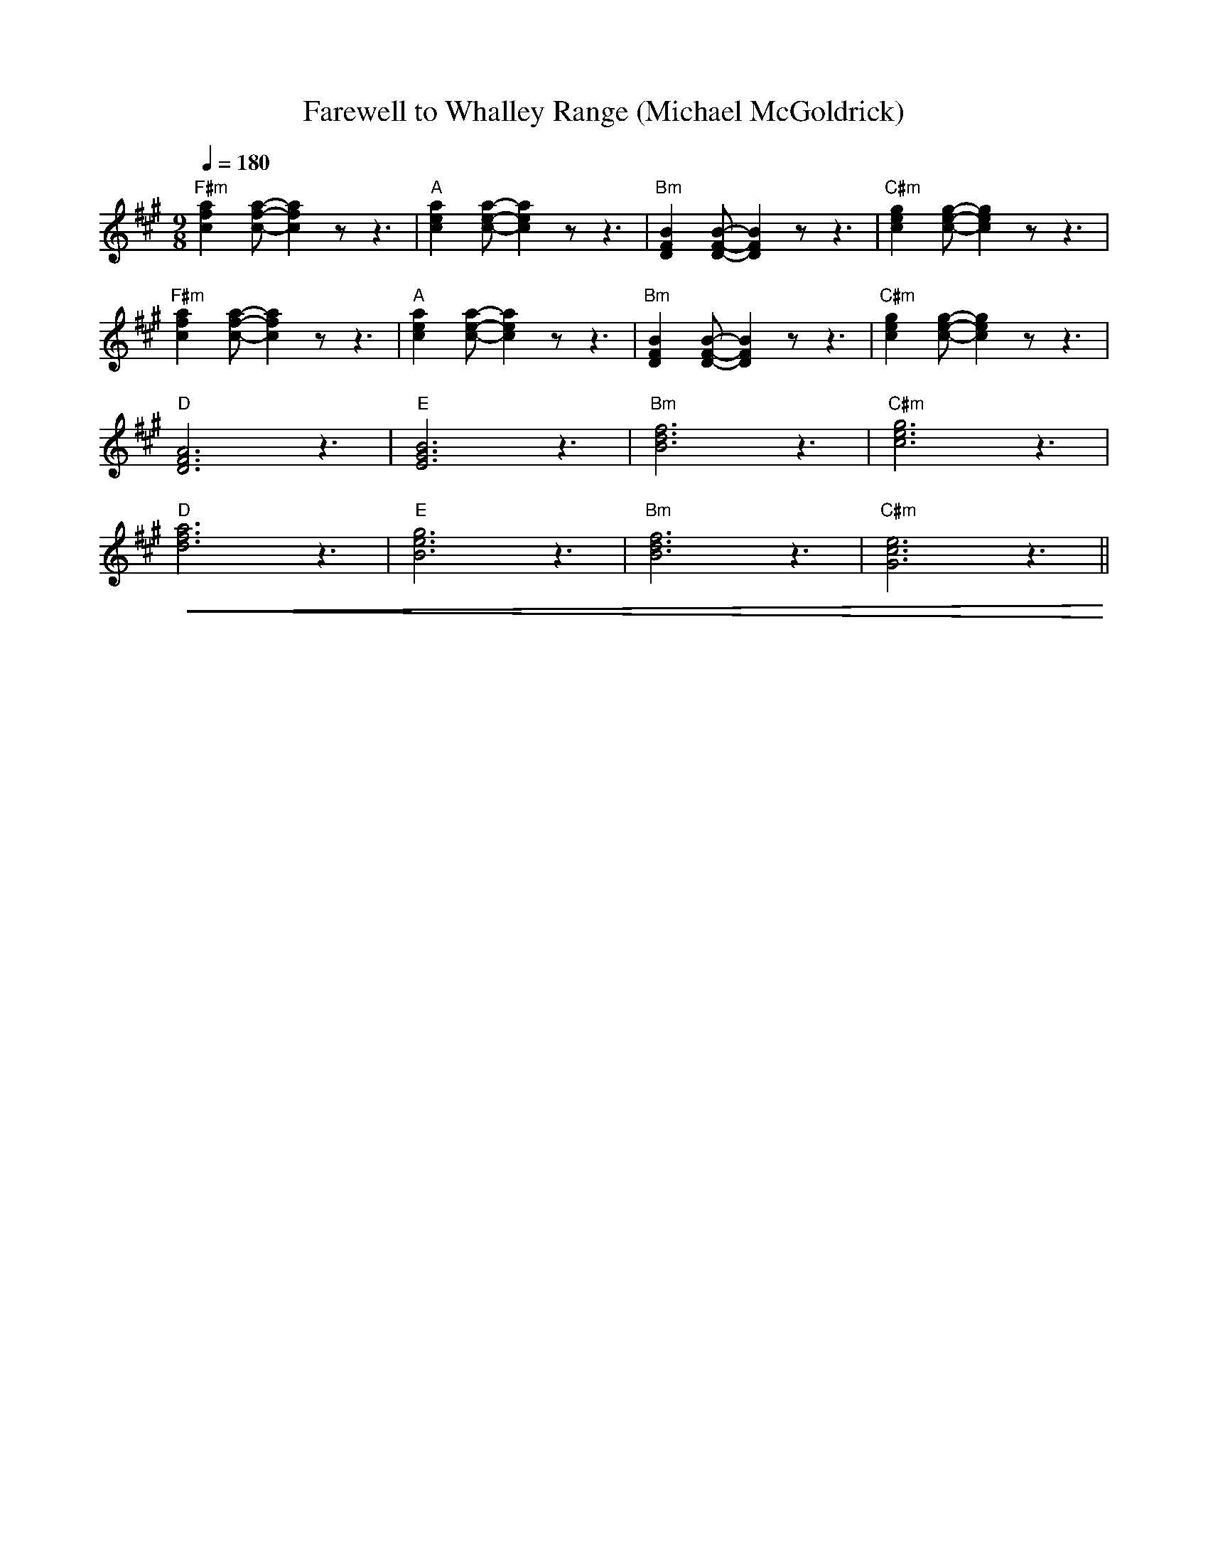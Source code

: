 X:1
T:Farewell to Whalley Range (Michael McGoldrick)
L:1/8
Q:1/4=180
M:9/8
K:A
"F#m" [cfa]2 [cfa]- [cfa]2 z z3 |"A"[cea]2 [cea]- [cea]2 z z3 |"Bm" [DFB]2 [DFB]- [DFB]2 z z3 |"C#m" [ceg]2 [ceg]- [ceg]2 z z3 |
"F#m"[cfa]2 [cfa]- [cfa]2 z z3 |"A" [cea]2 [cea]- [cea]2 z z3 |"Bm" [DFB]2 [DFB]- [DFB]2 z z3 |"C#m"[ceg]2 [ceg]- [ceg]2 z z3 |
"D" [DFA]6 z3 |"E" [EGB]6 z3 |"Bm" [Bdf]6 z3 |"C#m" [ceg]6 z3 |
"D"!<(! [dfa]6 z3 |"E"[Beg]6 z3 |"Bm" [Bdf]6 z3 |"C#m" [Gce]6 z3!<)! ||

